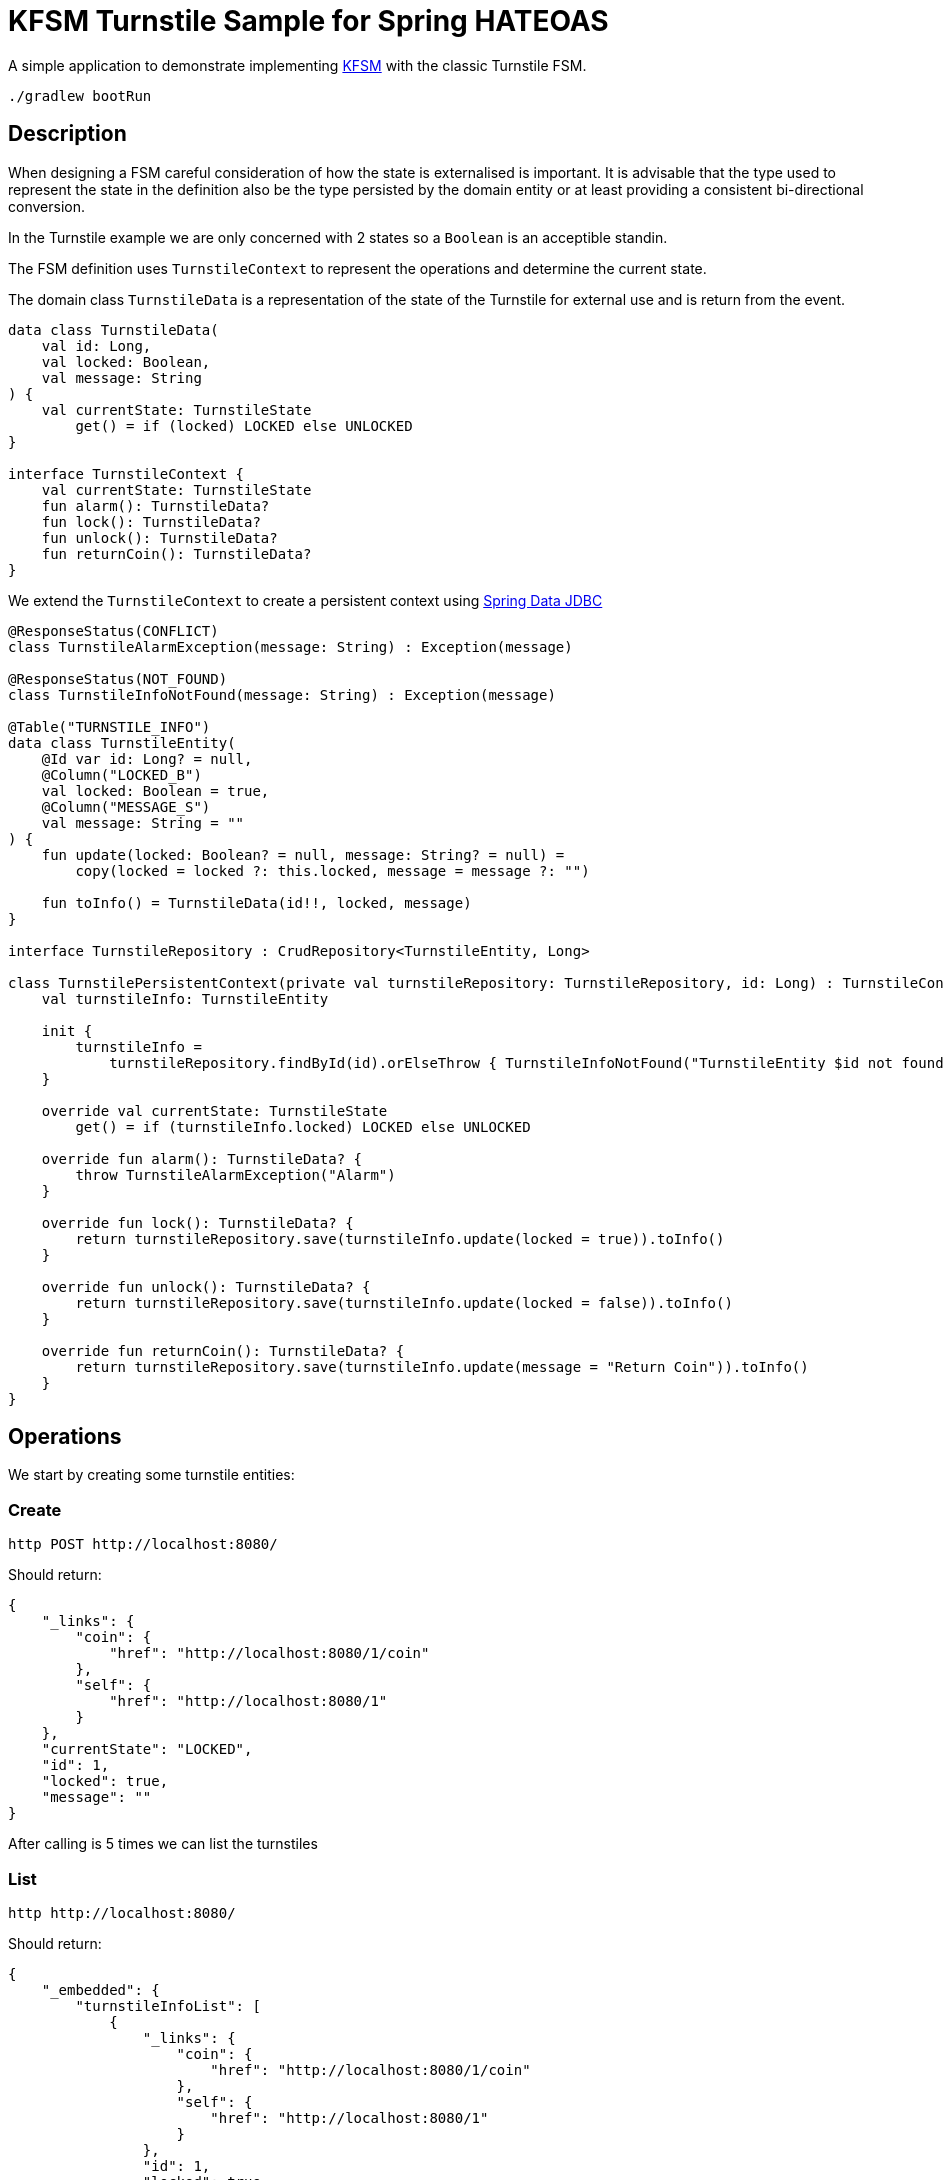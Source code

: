 = KFSM Turnstile Sample for Spring HATEOAS

A simple application to demonstrate implementing link:https://github.com/open-jumpco/kfsm[KFSM] with the classic Turnstile FSM.

[source,bash]
----
./gradlew bootRun
----

== Description

When designing a FSM careful consideration of how the state is externalised is important.
It is advisable that the type used to represent the state in the definition also be the type persisted by the domain entity or at least
 providing a consistent bi-directional conversion.

In the Turnstile example we are only concerned with 2 states so a `Boolean` is an acceptible standin.

The FSM definition uses `TurnstileContext` to represent the operations and determine the current state.

The domain class `TurnstileData` is a representation of the state of the Turnstile for external use and is return from the event.

[source,kotlin]
----
data class TurnstileData(
    val id: Long,
    val locked: Boolean,
    val message: String
) {
    val currentState: TurnstileState
        get() = if (locked) LOCKED else UNLOCKED
}

interface TurnstileContext {
    val currentState: TurnstileState
    fun alarm(): TurnstileData?
    fun lock(): TurnstileData?
    fun unlock(): TurnstileData?
    fun returnCoin(): TurnstileData?
}
----

We extend the `TurnstileContext` to create a persistent context using 
link:https://spring.io/projects/spring-data-jdbc[Spring Data JDBC]

[source,kotlin]
----
@ResponseStatus(CONFLICT)
class TurnstileAlarmException(message: String) : Exception(message)

@ResponseStatus(NOT_FOUND)
class TurnstileInfoNotFound(message: String) : Exception(message)

@Table("TURNSTILE_INFO")
data class TurnstileEntity(
    @Id var id: Long? = null,
    @Column("LOCKED_B")
    val locked: Boolean = true,
    @Column("MESSAGE_S")
    val message: String = ""
) {
    fun update(locked: Boolean? = null, message: String? = null) =
        copy(locked = locked ?: this.locked, message = message ?: "")

    fun toInfo() = TurnstileData(id!!, locked, message)
}

interface TurnstileRepository : CrudRepository<TurnstileEntity, Long>

class TurnstilePersistentContext(private val turnstileRepository: TurnstileRepository, id: Long) : TurnstileContext {
    val turnstileInfo: TurnstileEntity

    init {
        turnstileInfo =
            turnstileRepository.findById(id).orElseThrow { TurnstileInfoNotFound("TurnstileEntity $id not found") }
    }

    override val currentState: TurnstileState
        get() = if (turnstileInfo.locked) LOCKED else UNLOCKED

    override fun alarm(): TurnstileData? {
        throw TurnstileAlarmException("Alarm")
    }

    override fun lock(): TurnstileData? {
        return turnstileRepository.save(turnstileInfo.update(locked = true)).toInfo()
    }

    override fun unlock(): TurnstileData? {
        return turnstileRepository.save(turnstileInfo.update(locked = false)).toInfo()
    }

    override fun returnCoin(): TurnstileData? {
        return turnstileRepository.save(turnstileInfo.update(message = "Return Coin")).toInfo()
    }
}
----

== Operations

We start by creating some turnstile entities:
  
=== Create
[source,bash]
----
http POST http://localhost:8080/
----

Should return:
[source,json]
----
{
    "_links": {
        "coin": {
            "href": "http://localhost:8080/1/coin"
        },
        "self": {
            "href": "http://localhost:8080/1"
        }
    },
    "currentState": "LOCKED",
    "id": 1,
    "locked": true,
    "message": ""
}
----

After calling is 5 times we can list the turnstiles

=== List
[source,bash]
----
http http://localhost:8080/
----

Should return:
[source,json]
----
{
    "_embedded": {
        "turnstileInfoList": [
            {
                "_links": {
                    "coin": {
                        "href": "http://localhost:8080/1/coin"
                    },
                    "self": {
                        "href": "http://localhost:8080/1"
                    }
                },
                "id": 1,
                "locked": true,
                "message": ""
            },
            {
                "_links": {
                    "coin": {
                        "href": "http://localhost:8080/2/coin"
                    },
                    "self": {
                        "href": "http://localhost:8080/2"
                    }
                },
                "id": 2,
                "locked": true,
                "message": ""
            },
            {
                "_links": {
                    "coin": {
                        "href": "http://localhost:8080/3/coin"
                    },
                    "self": {
                        "href": "http://localhost:8080/3"
                    }
                },
                "id": 3,
                "locked": true,
                "message": ""
            },
            {
                "_links": {
                    "coin": {
                        "href": "http://localhost:8080/4/coin"
                    },
                    "self": {
                        "href": "http://localhost:8080/4"
                    }
                },
                "id": 4,
                "locked": true,
                "message": ""
            },
            {
                "_links": {
                    "coin": {
                        "href": "http://localhost:8080/5/coin"
                    },
                    "self": {
                        "href": "http://localhost:8080/5"
                    }
                },
                "id": 5,
                "locked": true,
                "message": ""
            }
        ]
    },
    "_links": {
        "self": {
            "href": "http://localhost:8080/"
        }
    }
}
----

=== Read
[source,bash]
----
http http://localhost:8080/1
----

Returns:
[source,json]
----
{
    "_links": {
        "coin": {
            "href": "http://localhost:8080/1/coin"
        },
        "self": {
            "href": "http://localhost:8080/1"
        }
    },
    "id": 1,
    "locked": true,
    "message": ""
}
----

=== Coin
[source,bash]
----
http POST http://localhost:8080/1/coin
----

Should return:
[source,json]
----
{
    "_links": {
        "coin": {
            "href": "http://localhost:8080/1/coin"
        },
        "pass": {
            "href": "http://localhost:8080/1/pass"
        },
        "self": {
            "href": "http://localhost:8080/1"
        }
    },
    "id": 1,
    "locked": false,
    "message": ""
}
----

=== Pass
[source,bash]
----
http POST http://localhost:8080/1/pass
----

Should return:
[source,json]
----
{
    "_links": {
        "coin": {
            "href": "http://localhost:8080/1/coin"
        },
        "self": {
            "href": "http://localhost:8080/1"
        }
    },
    "id": 1,
    "locked": true,
    "message": ""
}
----

=== Invalid pass event
[source,bash]
----
http POST http://localhost:8080/1/pass
----

The system throws `TurnstileAlarmException` which results in 409 - Conflict

[source,json]
----
{
    "error": "Conflict",
    "message": "Alarm",
    "path": "/1/pass",
    "status": 409,
    "timestamp": "2020-01-30T21:06:05.491+0000",
    "trace": "com.example.kfsm.TurnstileAlarmException: Alarm\r\n\tat com.example.kfsm.TurnstileFSM$Companion$definition$1$2$1.invoke(Turnstile.kt:49)\r\n\tat com.example.kfsm.TurnstileFSM$Companion$definition$1$2$1.invoke(Turnstile.kt:38)\r\n\tat io.jumpco.open.kfsm.StateMapInstance.executeDefaultAction(StateMapInstance.kt:61)\r\n\tat io.jumpco.open.kfsm.StateMapInstance.sendEvent(StateMapInstance.kt:85)\r\n\tat io.jumpco.open.kfsm.StateMachineInstance.sendEvent(StateMachineInstance.kt:152)\r\n\tat com.example.kfsm.TurnstileFSM.pass(Turnstile.kt:35)\r\n\tat com.example.kfsm.TurnstileController.pass(TurnstileController.kt:92)\r\n\tat sun.reflect.NativeMethodAccessorImpl.invoke0(Native Method)\r\n\tat sun.reflect.NativeMethodAccessorImpl.invoke(NativeMethodAccessorImpl.java:62)\r\n\tat sun.reflect.DelegatingMethodAccessorImpl.invoke(DelegatingMethodAccessorImpl.java:43)\r\n\tat java.lang.reflect.Method.invoke(Method.java:498)\r\n\tat org.springframework.web.method.support.InvocableHandlerMethod.doInvoke(InvocableHandlerMethod.java:190)\r\n\tat org.springframework.web.method.support.InvocableHandlerMethod.invokeForRequest(InvocableHandlerMethod.java:138)\r\n\tat org.springframework.web.servlet.mvc.method.annotation.ServletInvocableHandlerMethod.invokeAndHandle(ServletInvocableHandlerMethod.java:106)\r\n\tat org.springframework.web.servlet.mvc.method.annotation.RequestMappingHandlerAdapter.invokeHandlerMethod(RequestMappingHandlerAdapter.java:888)\r\n\tat org.springframework.web.servlet.mvc.method.annotation.RequestMappingHandlerAdapter.handleInternal(RequestMappingHandlerAdapter.java:793)\r\n\tat org.springframework.web.servlet.mvc.method.AbstractHandlerMethodAdapter.handle(AbstractHandlerMethodAdapter.java:87)\r\n\tat org.springframework.web.servlet.DispatcherServlet.doDispatch(DispatcherServlet.java:1040)\r\n\tat org.springframework.web.servlet.DispatcherServlet.doService(DispatcherServlet.java:943)\r\n\tat org.springframework.web.servlet.FrameworkServlet.processRequest(FrameworkServlet.java:1006)\r\n\tat org.springframework.web.servlet.FrameworkServlet.doPost(FrameworkServlet.java:909)\r\n\tat javax.servlet.http.HttpServlet.service(HttpServlet.java:660)\r\n\tat org.springframework.web.servlet.FrameworkServlet.service(FrameworkServlet.java:883)\r\n\tat javax.servlet.http.HttpServlet.service(HttpServlet.java:741)\r\n\tat org.apache.catalina.core.ApplicationFilterChain.internalDoFilter(ApplicationFilterChain.java:231)\r\n\tat org.apache.catalina.core.ApplicationFilterChain.doFilter(ApplicationFilterChain.java:166)\r\n\tat org.apache.tomcat.websocket.server.WsFilter.doFilter(WsFilter.java:53)\r\n\tat org.apache.catalina.core.ApplicationFilterChain.internalDoFilter(ApplicationFilterChain.java:193)\r\n\tat org.apache.catalina.core.ApplicationFilterChain.doFilter(ApplicationFilterChain.java:166)\r\n\tat org.springframework.web.filter.RequestContextFilter.doFilterInternal(RequestContextFilter.java:100)\r\n\tat org.springframework.web.filter.OncePerRequestFilter.doFilter(OncePerRequestFilter.java:119)\r\n\tat org.apache.catalina.core.ApplicationFilterChain.internalDoFilter(ApplicationFilterChain.java:193)\r\n\tat org.apache.catalina.core.ApplicationFilterChain.doFilter(ApplicationFilterChain.java:166)\r\n\tat org.springframework.web.filter.FormContentFilter.doFilterInternal(FormContentFilter.java:93)\r\n\tat org.springframework.web.filter.OncePerRequestFilter.doFilter(OncePerRequestFilter.java:119)\r\n\tat org.apache.catalina.core.ApplicationFilterChain.internalDoFilter(ApplicationFilterChain.java:193)\r\n\tat org.apache.catalina.core.ApplicationFilterChain.doFilter(ApplicationFilterChain.java:166)\r\n\tat org.springframework.web.filter.CharacterEncodingFilter.doFilterInternal(CharacterEncodingFilter.java:201)\r\n\tat org.springframework.web.filter.OncePerRequestFilter.doFilter(OncePerRequestFilter.java:119)\r\n\tat org.apache.catalina.core.ApplicationFilterChain.internalDoFilter(ApplicationFilterChain.java:193)\r\n\tat org.apache.catalina.core.ApplicationFilterChain.doFilter(ApplicationFilterChain.java:166)\r\n\tat org.apache.catalina.core.StandardWrapperValve.invoke(StandardWrapperValve.java:202)\r\n\tat org.apache.catalina.core.StandardContextValve.invoke(StandardContextValve.java:96)\r\n\tat org.apache.catalina.authenticator.AuthenticatorBase.invoke(AuthenticatorBase.java:541)\r\n\tat org.apache.catalina.core.StandardHostValve.invoke(StandardHostValve.java:139)\r\n\tat org.apache.catalina.valves.ErrorReportValve.invoke(ErrorReportValve.java:92)\r\n\tat org.apache.catalina.core.StandardEngineValve.invoke(StandardEngineValve.java:74)\r\n\tat org.apache.catalina.connector.CoyoteAdapter.service(CoyoteAdapter.java:343)\r\n\tat org.apache.coyote.http11.Http11Processor.service(Http11Processor.java:367)\r\n\tat org.apache.coyote.AbstractProcessorLight.process(AbstractProcessorLight.java:65)\r\n\tat org.apache.coyote.AbstractProtocol$ConnectionHandler.process(AbstractProtocol.java:860)\r\n\tat org.apache.tomcat.util.net.NioEndpoint$SocketProcessor.doRun(NioEndpoint.java:1598)\r\n\tat org.apache.tomcat.util.net.SocketProcessorBase.run(SocketProcessorBase.java:49)\r\n\tat java.util.concurrent.ThreadPoolExecutor.runWorker(ThreadPoolExecutor.java:1149)\r\n\tat java.util.concurrent.ThreadPoolExecutor$Worker.run(ThreadPoolExecutor.java:624)\r\n\tat org.apache.tomcat.util.threads.TaskThread$WrappingRunnable.run(TaskThread.java:61)\r\n\tat java.lang.Thread.run(Thread.java:748)\r\n"
}
----

=== Coin when unlocked
[source,bash]
----
http POST http://localhost:8080/1/coin 
----
Should return:
[source,json]
----
{
    "_links": {
        "coin": {
            "href": "http://localhost:8080/1/coin"
        },
        "pass": {
            "href": "http://localhost:8080/1/pass"
        },
        "self": {
            "href": "http://localhost:8080/1"
        }
    },
    "id": 1,
    "locked": false,
    "message": "Return Coin"
}
----

== Generated State Table

=== TurnstileFSM State Map

|===
| Start | Event[Guard] | Target | Action

| LOCKED
| COIN
| UNLOCKED
a| [source,kotlin]
----
{
unlock()
}
----

| UNLOCKED
| PASS
| LOCKED
a| [source,kotlin]
----
{
lock()
}
----

| UNLOCKED
| COIN
| UNLOCKED
a| [source,kotlin]
----
{
returnCoin()
}
----
|===

== Generated State Diagram

image:turnstile.png[]

To learn more about visualization visit link:https://github.com/open-jumpco/kfsm-viz[kfsm-viz] and
link:https://github.com/open-jumpco/kfsm-viz-plugin[kfsm-viz-plugin]

